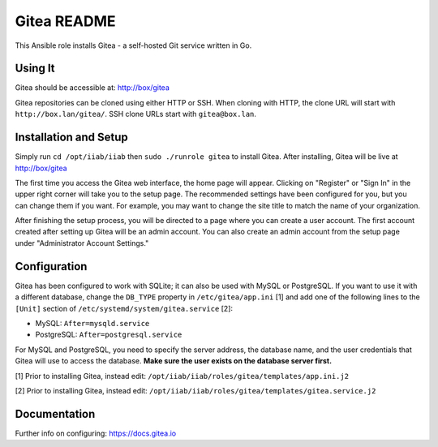 ============
Gitea README
============

This Ansible role installs Gitea - a self-hosted Git service written in Go.

Using It
--------

Gitea should be accessible at: http://box/gitea

Gitea repositories can be cloned using either HTTP or SSH. When cloning with 
HTTP, the clone URL will start with ``http://box.lan/gitea/``. SSH clone URLs 
start with ``gitea@box.lan``.

Installation and Setup
----------------------

Simply run ``cd /opt/iiab/iiab`` then ``sudo ./runrole gitea`` to install
Gitea. After installing, Gitea will be live at http://box/gitea

The first time you access the Gitea web interface, the home page will appear. 
Clicking on "Register" or "Sign In" in the upper right corner will take you to 
the setup page. The recommended settings have been configured for you, but you 
can change them if you want. For example, you may want to change the site title 
to match the name of your organization.

After finishing the setup process, you will be directed to a page where you can 
create a user account. The first account created after setting up Gitea will be 
an admin account. You can also create an admin account from the setup page 
under "Administrator Account Settings."

Configuration
-------------

Gitea has been configured to work with SQLite; it can also be used with MySQL or
PostgreSQL. If you want to use it with a different database, change the 
``DB_TYPE`` property in ``/etc/gitea/app.ini`` [1] and add one of the following 
lines to the ``[Unit]`` section of ``/etc/systemd/system/gitea.service`` [2]:

* MySQL: ``After=mysqld.service``
* PostgreSQL: ``After=postgresql.service``

For MySQL and PostgreSQL, you need to specify the server address, the database 
name, and the user credentials that Gitea will use to access the database. 
**Make sure the user exists on the database server first.**

[1] Prior to installing Gitea, instead edit: ``/opt/iiab/iiab/roles/gitea/templates/app.ini.j2``

[2] Prior to installing Gitea, instead edit: ``/opt/iiab/iiab/roles/gitea/templates/gitea.service.j2``

Documentation
-------------

Further info on configuring: `https://docs.gitea.io <https://docs.gitea.io/>`_

